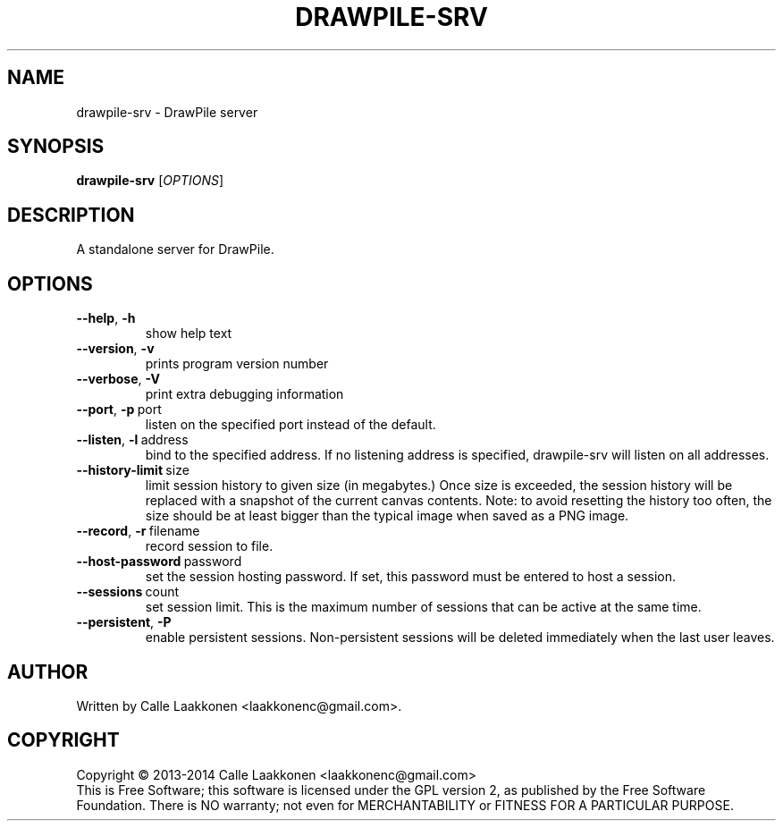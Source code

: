 .\" This program is free software; you can redistribute it and/or modify
.\" it under the terms of the GNU General Public License as published by
.\" the Free Software Foundation; either version 2 of the License, or
.\" (at your option) any later version.
.\"
.\" This program is distributed in the hope that it will be useful,
.\" but WITHOUT ANY WARRANTY; without even the implied warranty of
.\" MERCHANTABILITY or FITNESS FOR A PARTICULAR PURPOSE.  See the
.\" GNU General Public License for more details.
.\"
.\" You should have received a copy of the GNU General Public License
.\" along with this program; if not, write to the Free Software
.\" Foundation, Inc., 51 Franklin Street, Fifth Floor, Boston, MA  02110-1301  USA
.\"
.
.TH DRAWPILE-SRV 1 "2014" "drawpile-srv" "DrawPile standalone serverr"
.
.SH NAME
drawpile-srv \- DrawPile server
.
.SH SYNOPSIS
.
.B drawpile-srv
[\fIOPTIONS\fR]
.
.SH DESCRIPTION
A standalone server for DrawPile.
.
.SH OPTIONS
.
.TP
.BR --help , \ -h
show help text
.TP
.BR --version , \ -v
prints program version number
.TP
.BR --verbose , \ -V
print extra debugging information
.TP
.BR --port , \ -p\  port
listen on the specified port instead of the default.
.TP
.BR --listen , \ -l\  address 
bind to the specified address. If no listening address is specified,
drawpile-srv will listen on all addresses.
.TP
.BR --history-limit\  size
limit session history to given size (in megabytes.) Once size is exceeded,
the session history will be replaced with a snapshot of the current canvas
contents. Note: to avoid resetting the history too often, the size should be at
least bigger than the typical image when saved as a PNG image.
.TP
.BR --record , \ -r\  filename
record session to file.
.TP
.BR --host-password\  password
set the session hosting password. If set, this password must be entered to host a session.
.TP
.BR --sessions\  count
set session limit. This is the maximum number of sessions that can be active at the same time.
.TP
.BR --persistent , \ -P
enable persistent sessions. Non-persistent sessions will be deleted immediately
when the last user leaves.


.
.SH AUTHOR
.
Written by Calle Laakkonen <laakkonenc@gmail.com>.
.
.SH COPYRIGHT
.
Copyright \(co 2013-2014 Calle Laakkonen <laakkonenc@gmail.com>
.br
This is Free Software; this software is licensed under the GPL version 2, as published by the Free Software Foundation.
There is NO warranty; not even for MERCHANTABILITY or FITNESS FOR A PARTICULAR PURPOSE.
